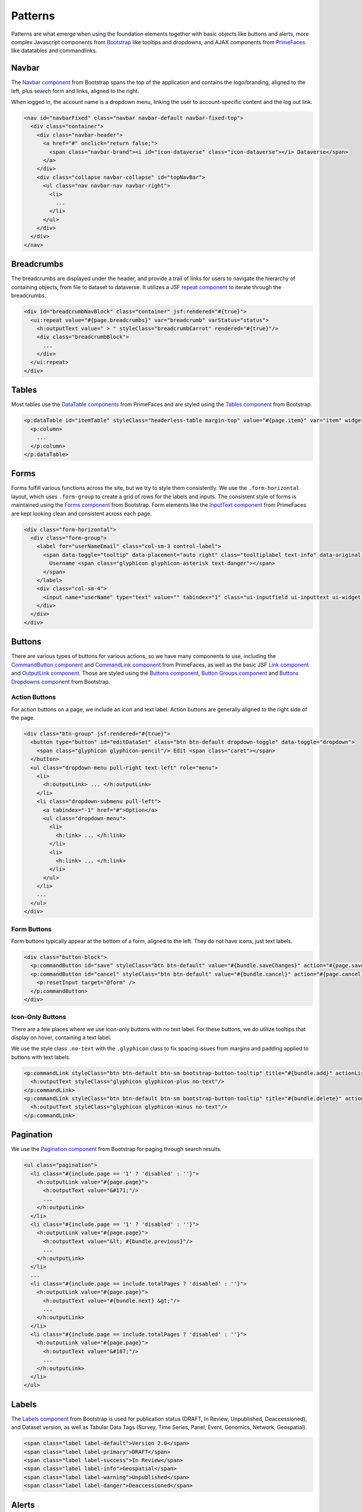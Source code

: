 Patterns
++++++++

Patterns are what emerge when using the foundation elements together with basic objects like buttons and alerts, more complex Javascript components from `Bootstrap <http://getbootstrap.com/components/>`__ like tooltips and dropdowns, and AJAX components from `PrimeFaces <https://www.primefaces.org/showcase/>`__ like datatables and commandlinks.


Navbar
======

The `Navbar component <http://getbootstrap.com/components/#navbar>`__ from Bootstrap spans the top of the application and contains the logo/branding, aligned to the left, plus search form and links, aligned to the right.

When logged in, the account name is a dropdown menu, linking the user to account-specific content and the log out link.

.. raw:: html

	<div class="panel panel-default code-example">
	  <div class="panel-body">
	  	
  		<nav id="navbarFixed" class="navbar navbar-default"><!-- navbar-fixed-top -->
            <div class="container" style="width:auto !important;">
                <div class="navbar-header">
                    <a href="#" onclick="return false;">
                        <span class="navbar-brand"><i id="icon-dataverse" class="icon-dataverse"></i> Dataverse</span>
                    </a>
                </div>
                <div class="collapse navbar-collapse" id="topNavBar">
                    <ul class="nav navbar-nav navbar-right">
                        <li class="dropdown">
                            <span id="dataverseSupportLink" class="dropdown-toggle" data-toggle="dropdown">
                                User Name <b class="caret"></b>
                            </span>
                            <ul class="dropdown-menu">
                                <li><a href="#" onclick="return false;">My Data</a>
                                </li>
                                <li><a href="#" onclick="return false;">Notifications</a>
                                </li>
                                <li><a href="#" onclick="return false;">Account Information</a>
                                </li>
                                <li><a href="#" onclick="return false;">API Token</a>
                                </li>
                                <li class="divider"></li>
                                <li class="logout"><a href="#" onclick="return false;">Log Out</a>
                                </li>
                            </ul>
                        </li>
                    </ul>
                </div>
            </div>
        </nav>
  		
	  </div>
	</div>

.. code-block:: html

    <nav id="navbarFixed" class="navbar navbar-default navbar-fixed-top">
      <div class="container">
        <div class="navbar-header">
          <a href="#" onclick="return false;">
            <span class="navbar-brand"><i id="icon-dataverse" class="icon-dataverse"></i> Dataverse</span>
          </a>
        </div>
        <div class="collapse navbar-collapse" id="topNavBar">
          <ul class="nav navbar-nav navbar-right">
            <li>
              ...
            </li>
          </ul>
        </div>
      </div>
    </nav>


Breadcrumbs
===========

The breadcrumbs are displayed under the header, and provide a trail of links for users to navigate the hierarchy of containing objects, from file to dataset to dataverse. It utilizes a JSF `repeat component <http://docs.oracle.com/javaee/6/javaserverfaces/2.0/docs/pdldocs/facelets/ui/repeat.html>`_ to iterate through the breadcrumbs.

.. raw:: html

	<div class="panel panel-default code-example">
	  <div class="panel-body">
	  	
  		<div id="breadcrumbNavBlock" class="container">
            <div class="breadcrumbBlock">
                <a id="breadcrumbLnk0" href="#" onclick="return false;">Name of a Dataverse</a>
            </div>
            <span class="breadcrumbCarrot"> &gt; </span>
            <div class="breadcrumbBlock">
                <a id="breadcrumbLnk1" href="#" onclick="return false;">Name of Another Dataverse</a>
            </div>
            <span class="breadcrumbCarrot"> &gt; </span>
            <div class="breadcrumbBlock">
                <span class="breadcrumbActive">Title of Dataset</span>
            </div>
        </div>
  		
	  </div>
	</div>

.. code-block:: html

    <div id="breadcrumbNavBlock" class="container" jsf:rendered="#{true}">
      <ui:repeat value="#{page.breadcrumbs}" var="breadcrumb" varStatus="status">
        <h:outputText value=" > " styleClass="breadcrumbCarrot" rendered="#{true}"/>
        <div class="breadcrumbBlock">
          ...
        </div>
      </ui:repeat>
    </div>


Tables
======

Most tables use the `DataTable components <https://www.primefaces.org/showcase/ui/data/datatable/basic.xhtml>`__ from PrimeFaces and are styled using the `Tables component <http://getbootstrap.com/css/#tables>`__ from Bootstrap.

.. raw:: html

  <div class="panel panel-default code-example">
    <div class="panel-body">
    	<div class="ui-datatable ui-widget">
	      	<div class="ui-datatable-tablewrapper">
	      		<table role="grid">
	      			<thead>
	      				<tr role="row">
	      					<th style="width:60px;" class="ui-state-default ui-selection-column col-select-width text-center" role="columnheader"><span class="ui-column-title"></span><div class="ui-chkbox ui-chkbox-all ui-widget"><div class="ui-helper-hidden-accessible"><input type="checkbox" name="table_checkbox"></div><div class="ui-chkbox-box ui-widget ui-corner-all ui-state-default"><span class="ui-chkbox-icon ui-icon ui-icon-blank ui-c"></span></div></div></th><th class="ui-state-default col-sm-2 text-center" role="columnheader"><span class="ui-column-title">Dataset</span></th><th class="ui-state-default" role="columnheader"><span class="ui-column-title">Summary</span></th><th class="ui-state-default col-sm-3" role="columnheader"><span class="ui-column-title">Published</span></th>
	  					</tr>
					</thead>
					<tbody class="ui-datatable-data ui-widget-content">
						<tr data-ri="0" class="ui-widget-content ui-datatable-even ui-datatable-selectable" role="row" aria-selected="false">
							<td role="gridcell" class="ui-selection-column col-select-width text-center">
								<div class="ui-chkbox ui-widget"><div class="ui-helper-hidden-accessible"><input type="checkbox" name="table_checkbox"></div><div class="ui-chkbox-box ui-widget ui-corner-all ui-state-default"><span class="ui-chkbox-icon ui-icon ui-icon-blank ui-c"></span></div></div>
							</td>
							<td role="gridcell" class="text-center">
		                    	<a href="#" class="ui-commandlink ui-widget" onclick="return false;">3.0</a>
			                </td>
			                <td role="gridcell">
			                	<span class="highlightBold">Files (Changed File Metadata: 1); </span><a href="#" class="ui-commandlink ui-widget" onclick="return false;">View Details</a>
			                </td>
			                <td role="gridcell"><span>March 8, 2017</span></td>
		                </tr>
		                <tr data-ri="1" class="ui-widget-content ui-datatable-odd ui-datatable-selectable" role="row" aria-selected="false">
		                    <td role="gridcell" class="ui-selection-column col-select-width text-center">
		                    	<div class="ui-chkbox ui-widget"><div class="ui-helper-hidden-accessible"><input type="checkbox" name="table_checkbox"></div><div class="ui-chkbox-box ui-widget ui-corner-all ui-state-default"><span class="ui-chkbox-icon ui-icon ui-icon-blank ui-c"></span></div></div>
		                    </td>
		                    <td role="gridcell" class="text-center">
		                    	<a href="#" class="ui-commandlink ui-widget" onclick="return false;">2.0</a>
		                    </td>
		                    <td role="gridcell">
		                    	<span class="highlightBold">Additional Citation Metadata: </span> (1 Added); <a href="#" class="ui-commandlink ui-widget" onclick="return false;">View Details</a>
		                	</td>
		                	<td role="gridcell"><span>January 25, 2017</span></td>
		                </tr>
		                <tr data-ri="2" class="ui-widget-content ui-datatable-even ui-datatable-selectable" role="row" aria-selected="false">
		                	<td role="gridcell" class="ui-selection-column col-select-width text-center">
		                		<div class="ui-chkbox ui-widget"><div class="ui-helper-hidden-accessible"><input type="checkbox" name="table_checkbox"></div><div class="ui-chkbox-box ui-widget ui-corner-all ui-state-default"><span class="ui-chkbox-icon ui-icon ui-icon-blank ui-c"></span></div></div>
			                </td>
			                <td role="gridcell" class="text-center">
			                    <a href="#" class="ui-commandlink ui-widget" onclick="return false;">1.1</a></td><td role="gridcell"><span class="highlightBold">Additional Citation Metadata: </span> (1 Added); <a href="#" class="ui-commandlink ui-widget" onclick="return false;">View Details</a>
			                </td>
			                <td role="gridcell"><span>October 25, 2016</span></td>
		                </tr>
		                <tr data-ri="3" class="ui-widget-content ui-datatable-odd ui-datatable-selectable" role="row" aria-selected="false">
		                	<td role="gridcell" class="ui-selection-column col-select-width text-center">
		                		<div class="ui-chkbox ui-widget"><div class="ui-helper-hidden-accessible"><input type="checkbox" name="table_checkbox"></div><div class="ui-chkbox-box ui-widget ui-corner-all ui-state-default"><span class="ui-chkbox-icon ui-icon ui-icon-blank ui-c"></span></div></div>
			                </td>
			                <td role="gridcell" class="text-center">
			                    <a href="#" class="ui-commandlink ui-widget" onclick="return false;">1.0</a></td><td role="gridcell">
			                    This is the first published version.
			                </td>
			                <td role="gridcell"><span>September 19, 2016</span></td>
		                </tr>
		            </tbody>
		        </table>
		    </div>
		</div>
    </div>
  </div>

.. code-block:: html

   <p:dataTable id="itemTable" styleClass="headerless-table margin-top" value="#{page.item}" var="item" widgetVar="itemTable">
     <p:column>
       ...
     </p:column>
   </p:dataTable>


Forms
=====

Forms fulfill various functions across the site, but we try to style them consistently. We use the ``.form-horizontal`` layout, which uses ``.form-group`` to create a grid of rows for the labels and inputs. The consistent style of forms is maintained using the `Forms component <http://getbootstrap.com/css/#forms>`__ from Bootstrap. Form elements like the `InputText component <https://www.primefaces.org/showcase/ui/input/inputText.xhtml>`__ from PrimeFaces are kept looking clean and consistent across each page.

.. raw:: html

  <div class="panel panel-default code-example">
    <div class="panel-body">

		<div class="form-horizontal">
			<div class="form-group">
                <label for="userNameEmail" class="col-sm-3 control-label">
                    <span data-toggle="tooltip" data-placement="auto right" class="tooltiplabel text-info" data-original-title="Between 2-60 characters, and can use &quot;a-z&quot;, &quot;0-9&quot;, &quot;_&quot; for your username.">
                        Username <span class="glyphicon glyphicon-asterisk text-danger"></span>
                    </span>
                </label>
                <div class="col-sm-4">
                	<input name="userName" type="text" value="" tabindex="1" class="ui-inputfield ui-inputtext ui-widget ui-state-default ui-corner-all ui-state-default form-control" role="textbox" aria-disabled="false" aria-readonly="false">
                </div>
            </div>
            <div class="form-group">
                <label for="firstName" class="col-sm-3 control-label">
                    <span data-toggle="tooltip" data-placement="auto right" class="tooltiplabel text-info" data-original-title="The first name or name you would like to use for this account.">
                        Given Name <span class="glyphicon glyphicon-asterisk text-danger"></span>
                    </span>
                </label>
                <div class="col-sm-4">
                	<input name="firstName" type="text" value="" tabindex="4" class="ui-inputfield ui-inputtext ui-widget ui-state-default ui-corner-all form-control" role="textbox" aria-disabled="false" aria-readonly="false">
                </div>
            </div>
            <div class="form-group">
                <label for="lastName" class="col-sm-3 control-label">
                    <span data-toggle="tooltip" data-placement="auto right" class="tooltiplabel text-info" data-original-title="The last name you would like to use for this account.">
                        Family Name <span class="glyphicon glyphicon-asterisk text-danger"></span>
                    </span>
                </label>
                <div class="col-sm-4">
                	<input name="lastName" type="text" value="" tabindex="5" class="ui-inputfield ui-inputtext ui-widget ui-state-default ui-corner-all form-control" role="textbox" aria-disabled="false" aria-readonly="false">
                </div>
            </div>
            <div class="form-group">
                <label for="email" class="col-sm-3 control-label">
                    <span data-toggle="tooltip" data-placement="auto right" class="tooltiplabel text-info" data-original-title="" title="">
                        Email <span class="glyphicon glyphicon-asterisk text-danger"></span>
                    </span>
                </label>
                <div class="col-sm-4">
                	<input name="email" type="text" value="" tabindex="6" class="ui-inputfield ui-inputtext ui-widget ui-state-default ui-corner-all form-control" role="textbox" aria-disabled="false" aria-readonly="false">
                </div>
            </div>
        </div>

    </div>
  </div>

.. code-block:: html

  <div class="form-horizontal">
    <div class="form-group">
      <label for="userNameEmail" class="col-sm-3 control-label">
        <span data-toggle="tooltip" data-placement="auto right" class="tooltiplabel text-info" data-original-title="Between 2-60 characters, and can use &quot;a-z&quot;, &quot;0-9&quot;, &quot;_&quot; for your username.">
          Username <span class="glyphicon glyphicon-asterisk text-danger"></span>
        </span>
      </label>
      <div class="col-sm-4">
        <input name="userName" type="text" value="" tabindex="1" class="ui-inputfield ui-inputtext ui-widget ui-state-default ui-corner-all ui-state-disabled form-control" role="textbox" aria-disabled="true" aria-readonly="false">
      </div>
    </div>
  </div>


Buttons
=======

There are various types of buttons for various actions, so we have many components to use, including the `CommandButton component <https://www.primefaces.org/showcase/ui/button/commandButton.xhtml>`__ and `CommandLink component <https://www.primefaces.org/showcase/ui/button/commandLink.xhtml>`__ from PrimeFaces, as well as the basic JSF `Link component <http://docs.oracle.com/javaee/6/javaserverfaces/2.0/docs/pdldocs/facelets/h/link.html>`__ and `OutputLink component <http://docs.oracle.com/javaee/6/javaserverfaces/2.0/docs/pdldocs/facelets/h/outputLink.html>`__. Those are styled using the `Buttons component <http://getbootstrap.com/css/#buttons>`__, `Button Groups component <http://getbootstrap.com/components/#btn-groups>`__ and `Buttons Dropdowns component <http://getbootstrap.com/components/#btn-dropdowns>`__ from Bootstrap.

Action Buttons
--------------

For action buttons on a page, we include an icon and text label. Action buttons are generally aligned to the right side of the page.

.. raw:: html

	<div class="panel panel-default code-example">
	  <div class="panel-body">
	  	
	  	<div class="btn-group pull-right">
            <button type="button" id="editDataSet" class="btn btn-default dropdown-toggle" data-toggle="dropdown" aria-expanded="true">
                <span class="glyphicon glyphicon-pencil"></span> Edit <span class="caret"></span>
            </button>
            <ul class="dropdown-menu pull-right text-left" role="menu">
                <li>
                	<a href="#" onclick="return false;">Files (Upload)</a>
                </li>
                <li>
                	<a id="datasetForm:editMetadata" href="#" class="ui-commandlink ui-widget" onclick="return false;">Metadata</a>
                </li>
                <li>
                	<a id="datasetForm:editTerms" href="#" class="ui-commandlink ui-widget" onclick="return false;">Terms</a>
                </li>
                <li class="dropdown-submenu pull-left">
                    <a tabindex="-1" href="#">Permissions</a>
                    <ul class="dropdown-menu">
                        <li>
                        	<a id="datasetForm:managePermissions" href="#" onclick="return false;" class="ui-commandlink ui-widget">Dataset</a>
                        </li>
                        <li>
                        	<a id="datasetForm:manageFilePermissions" href="#" onclick="return false;" class="ui-commandlink ui-widget">File</a>
                        </li>
                    </ul>
                </li>
                <li>
                	<a id="datasetForm:privateUrl" href="#" class="ui-commandlink ui-widget" onclick="return false;">Private URL</a>
                </li>
                <li>
                	<a href="#" onclick="return false;">Thumbnails + Widgets</a>
                </li>
                <li class="divider"></li>
                <li>
                	<a id="datasetForm:deaccessionDatasetLink" href="#" class="ui-commandlink ui-widget" onclick="return false;">Deaccession Dataset</a>
                </li>
            </ul>
        </div>

	  </div>
	</div>

.. code-block:: html

    <div class="btn-group" jsf:rendered="#{true}">
      <button type="button" id="editDataSet" class="btn btn-default dropdown-toggle" data-toggle="dropdown">
        <span class="glyphicon glyphicon-pencil"/> Edit <span class="caret"></span>
      </button>
      <ul class="dropdown-menu pull-right text-left" role="menu">
        <li>
          <h:outputLink> ... </h:outputLink>
        </li>
        <li class="dropdown-submenu pull-left">
          <a tabindex="-1" href="#">Option</a>
          <ul class="dropdown-menu">
            <li>
              <h:link> ... </h:link>
            </li>
            <li>
              <h:link> ... </h:link>
            </li>
          </ul>
        </li>
        ...
      </ul>
    </div>

Form Buttons
------------

Form buttons typically appear at the bottom of a form, aligned to the left. They do not have icons, just text labels.

.. raw:: html

	<div class="panel panel-default code-example">
	  <div class="panel-body">
	  	<div class="button-block">
	  		<button id="datasetForm:save" name="datasetForm:save" class="ui-button ui-widget ui-state-default ui-corner-all ui-button-text-only btn btn-default" onclick="return false;" tabindex="1000" type="submit" role="button" aria-disabled="false">
	  			<span class="ui-button-text ui-c">Save Changes</span>
	  		</button>
	  		<button id="datasetForm:cancel" name="datasetForm:cancel" class="ui-button ui-widget ui-state-default ui-corner-all ui-button-text-only btn btn-default" onclick="return false;" tabindex="1000" type="submit" role="button" aria-disabled="false">
	  			<span class="ui-button-text ui-c">Cancel</span>
	  		</button>
  		</div>
	  </div>
	</div>

.. code-block:: html

    <div class="button-block">
      <p:commandButton id="save" styleClass="btn btn-default" value="#{bundle.saveChanges}" action="#{page.save}" update="@form,:messagePanel" />
      <p:commandButton id="cancel" styleClass="btn btn-default" value="#{bundle.cancel}" action="#{page.cancel}" process="@this" update="@form">
        <p:resetInput target="@form" />
      </p:commandButton>
    </div>

Icon-Only Buttons
-----------------

There are a few places where we use icon-only buttons with no text label. For these buttons, we do utilize tooltips that display on hover, containing a text label.

We use the style class ``.no-text`` with the ``.glyphicon`` class to fix spacing issues from margins and padding applied to buttons with text labels.

.. raw:: html

	<div class="panel panel-default code-example">
	  <div class="panel-body">
	    <a href="#" class="ui-commandlink ui-widget btn btn-default btn-sm bootstrap-button-tooltip compound-field-btn" aria-label="Add" onclick="return false;" tabindex="1" title="" data-original-title="Add">
            <span class="glyphicon glyphicon-plus no-text"></span>
        </a>
        <a href="#" class="ui-commandlink ui-widget btn btn-default btn-sm bootstrap-button-tooltip compound-field-btn" aria-label="Delete" onclick="return false;" tabindex="1" title="" data-original-title="Delete">
            <span class="glyphicon glyphicon-minus no-text"></span>
        </a>
	  </div>
	</div>

.. code-block:: html

    <p:commandLink styleClass="btn btn-default btn-sm bootstrap-button-tooltip" title="#{bundle.add}" actionListener="#{Page.add(valCount.index + 1)}">
      <h:outputText styleClass="glyphicon glyphicon-plus no-text"/>
    </p:commandLink>
    <p:commandLink styleClass="btn btn-default btn-sm bootstrap-button-tooltip" title="#{bundle.delete}" actionListener="#{Page.remove(valCount.index)}">
      <h:outputText styleClass="glyphicon glyphicon-minus no-text"/>
    </p:commandLink>


Pagination
==========

We use the `Pagination component <http://getbootstrap.com/components/#pagination>`__ from Bootstrap for paging through search results.

.. raw:: html

  <div class="panel panel-default code-example">
    <div class="panel-body text-center">
      
        <ul class="pagination">
            <li class="disabled">
                <a href="#" onclick="return false;">«</a>
            </li>
            <li class="disabled">
                <a href="#" onclick="return false;">&lt; Previous</a>
            </li>
                <li class="active"><a href="#" onclick="return false;">1
                	<span class="sr-only">(Current)</span></a>
                </li>
                <li><a href="#" onclick="return false;">2</a>
                </li>
                <li><a href="#" onclick="return false;">3</a>
                </li>
                <li><a href="#" onclick="return false;">4</a>
                </li>
                <li><a href="#" onclick="return false;">5</a>
                </li>
            <li>
                <a href="#" onclick="return false;">Next &gt;</a>
            </li>
            <li>
                <a href="#" onclick="return false;">»</a>
            </li>
        </ul>

    </div>
  </div>

.. code-block:: html

  <ul class="pagination">
    <li class="#{include.page == '1' ? 'disabled' : ''}">
      <h:outputLink value="#{page.page}">
        <h:outputText value="&#171;"/>
        ...
      </h:outputLink>
    </li>
    <li class="#{include.page == '1' ? 'disabled' : ''}">
      <h:outputLink value="#{page.page}">
        <h:outputText value="&lt; #{bundle.previous}"/>
        ...
      </h:outputLink>
    </li>
    ...
    <li class="#{include.page == include.totalPages ? 'disabled' : ''}">
      <h:outputLink value="#{page.page}">
        <h:outputText value="#{bundle.next} &gt;"/>
        ...
      </h:outputLink>
    </li>
    <li class="#{include.page == include.totalPages ? 'disabled' : ''}">
      <h:outputLink value="#{page.page}">
        <h:outputText value="&#187;"/>
        ...
      </h:outputLink>
    </li>
  </ul>


Labels
======

The `Labels component <http://getbootstrap.com/components/#labels>`__ from Bootstrap is used for publication status (DRAFT, In Review, Unpublished, Deaccessioned), and Dataset version, as well as Tabular Data Tags (Survey, Time Series, Panel, Event, Genomics, Network, Geospatial).

.. raw:: html

  <div class="panel panel-default code-example">
    <div class="panel-body">

      <span class="label label-default">Version 2.0</span>
      <span class="label label-primary">DRAFT</span>
      <span class="label label-success">In Review</span>
      <span class="label label-info">Geospatial</span>
      <span class="label label-warning">Unpublished</span>
      <span class="label label-danger">Deaccessioned</span>

    </div>
  </div>

.. code-block:: html

  <span class="label label-default">Version 2.0</span>
  <span class="label label-primary">DRAFT</span>
  <span class="label label-success">In Review</span>
  <span class="label label-info">Geospatial</span>
  <span class="label label-warning">Unpublished</span>
  <span class="label label-danger">Deaccessioned</span>


Alerts
======

For our help/information, success, warning, and error message blocks we use a custom built UI component based on the `Alerts component <http://getbootstrap.com/components/#alerts>`__ from Bootstrap.

.. raw:: html

  <div class="panel panel-default code-example">
    <div class="panel-body">
      <div class="color-swatches">
        <div class="alert alert-dismissable alert-info">
            <button type="button" class="close" data-dismiss="alert" aria-hidden="true">×</button>
	        <span class="glyphicon glyphicon-info-sign"></span>&nbsp;<strong>Edit Dataset Metadata - Add more metadata about this dataset to help others easily find it.</strong>&nbsp;
	    </div>
	    <div class="alert alert-success">
            <span class="glyphicon glyphicon glyphicon-ok-sign"></span>&nbsp;<strong>Success!</strong> – The metadata for this dataset has been updated.
        </div>
        <div class="alert alert-danger">
			<span class="glyphicon glyphicon-exclamation-sign"></span>&nbsp;<strong>Error</strong> – The username, email address, or password you entered is invalid. Need assistance accessing your account? If you believe this is an error, please contact <a href="#" class="ui-commandlink ui-widget" onclick="return false;">Dataverse Support</a> for assistance.
        </div>
      </div>
    </div>
  </div>

.. code-block:: html

   <div class="alert alert-success" role="alert">...</div>
   <div class="alert alert-info" role="alert">...</div>
   <div class="alert alert-warning" role="alert">...</div>
   <div class="alert alert-danger" role="alert">...</div>


Images
======

For images, we use the `GraphicImage  component <https://www.primefaces.org/showcase/ui/multimedia/graphicImage.xhtml>`__ from PrimeFaces, or the basic JSF `GraphicImage component <http://docs.oracle.com/javaee/6/javaserverfaces/2.1/docs/vdldocs/facelets/h/graphicImage.html>`__.

To display images in a responsive way, they are styled with ``.img-responsive``, an `Images CSS class <http://getbootstrap.com/css/#images>`__ from Bootstrap.

.. raw:: html

  <div class="panel panel-default code-example">
    <div class="panel-body">
      <img alt="image-responsive" class="img-responsive" src="../_images/dataverse-project.png">
    </div>
  </div>

.. code-block:: html

  <p:graphicImage styleClass="img-responsive" value="#{Page.imageId}?imageThumb=400" />


Panels
======

The most common of our containers, the `Panels component <http://getbootstrap.com/components/#panels>`__ from Bootstrap is used to add a border and padding around sections of content like metadata blocks. Displayed with a header and/or footer, it can also be used with the  `Collapse plugin <http://getbootstrap.com/javascript/#collapse>`__ from Bootstrap.

.. raw:: html

  <div class="panel panel-default code-example">
    <div class="panel-body">

        <div class="panel panel-default">
            <div class="panel-body">
                Basic panel example
            </div>
        </div>

        <div class="panel-group">
            <div class="panel panel-default">
                <div data-toggle="collapse" data-target="#panelCollapse0" class="panel-heading text-info">
                    Panel Heading &nbsp;<span class="glyphicon glyphicon-chevron-up"></span>
                </div>
                <div id="panelCollapse0" class="collapse in">
                    <div class="panel-body metadata-panel-body">
                        <div class="form-group col-sm-12">
                            <label for="metadata_dsDescription" class="col-sm-3 control-label">
                                <span data-toggle="tooltip" data-placement="auto right" class="tooltiplabel text-info" data-original-title="Label description.">
                                    Label
                                </span>
                            </label>
                            <div class="col-sm-9">Value</div>
                        </div>
                        <div class="form-group col-sm-12">
                            <label for="metadata_subject" class="col-sm-3 control-label">
                                <span data-toggle="tooltip" data-placement="auto right" class="tooltiplabel text-info" data-original-title="Label description.">
                                    Label
                                </span>
                            </label>
                            <div class="col-sm-9">Value</div>
                        </div>
                    </div>
                </div>
            </div>
        </div>

    </div>
  </div>

.. code-block:: html

  <div class="panel panel-default">
    <div class="panel-body">
      Basic panel example
    </div>
  </div>

  <div class="panel panel-default">
    <div data-toggle="collapse" data-target="#panelCollapse0" class="panel-heading">
      Panel Heading &#160;<span class="glyphicon glyphicon-chevron-up"/>
    </div>
    <div id="panelCollapse0" class="panel-body form-horizontal collapse in">
      <div class="form-group">
        <label class="col-sm-4 control-label">
          <span data-toggle="tooltip" data-placement="auto right" class="tooltiplabel text-info" data-original-title="Label description.">
            Label
          </span>
        </label>
        <div class="col-sm-6">
          Value
        </div>
      </div>
      <div class="form-group">
        <label class="col-sm-4 control-label">
          <span data-toggle="tooltip" data-placement="auto right" class="tooltiplabel text-info" data-original-title="Label description.">
            Label
          </span>
        </label>
        <div class="col-sm-6">
          Value
        </div>
      </div>
    </div>
  </div>


Tabs
====

Tabs are used to provide content panes on a page that allow the user to view different sections of content without navigating to a different page.

We use the `TabView component <https://www.primefaces.org/showcase/ui/panel/tabView.xhtml>`__ from PrimeFaces, which is styled using the `Tab component <http://getbootstrap.com/javascript/#tabs>`__ from Bootstrap.

.. raw:: html

  <div class="panel panel-default code-example">
    <div class="panel-body">
      <div class="color-swatches">

      	<div id="datasetForm:tabView" class="ui-tabs ui-widget ui-widget-content ui-corner-all ui-hidden-container ui-tabs-top" data-widget="content" style="border-bottom:0;">
        
	      	<ul class="ui-tabs-nav ui-helper-reset ui-helper-clearfix ui-widget-header ui-corner-all" role="tablist">
		      	<li class="ui-state-default ui-tabs-selected ui-state-active ui-corner-top" role="tab" aria-expanded="true" aria-selected="true" tabindex="0">
		      		<a href="#" onclick="return false;" tabindex="-1">Content Tab 1</a>
	      		</li>
		      	<li class="ui-state-default ui-corner-top" role="tab" aria-expanded="false" aria-selected="false" tabindex="-1">
		      		<a href="#" onclick="return false;" tabindex="-1">Content Tab 2</a>
	      		</li>
		      	<li class="ui-state-default ui-corner-top" role="tab" aria-expanded="false" aria-selected="false" tabindex="-1">
		      		<a href="#" onclick="return false;" tabindex="-1">Content Tab 3</a>
	      		</li>
		      	<li class="ui-state-default ui-corner-top" role="tab" aria-expanded="false" aria-selected="false" tabindex="-1">
		      		<a href="#" onclick="return false;" tabindex="-1">Content Tab 4</a>
	      		</li>
	      	</ul>

      	</div>

      </div>
    </div>
  </div>

.. code-block:: html

  <p:tabView id="tabView" widgetVar="content" activeIndex="#{Page.selectedTabIndex}">
    <p:ajax event="tabChange" listener="#{Page.tabChanged}" update="@this" />
    <p:tab id="dataTab" title="#{bundle.files}">
        ...
    </p:tab>
    ...
  </p:tabView>


Modals
======

Modals are dialog prompts that act as popup overlays, but don't create a new browser window. We use them for confirmation on a delete to make sure the user is aware of the consequences of their actions. We also use them to allow users to execute simple actions on a page without requiring them to navigate to and from a separate page.

Buttons usually provide the UI prompt. A user clicks the button, which then opens a `Dialog component <https://www.primefaces.org/showcase/ui/overlay/dialog/basic.xhtml>`__  or `Confirm Dialog component <https://www.primefaces.org/showcase/ui/overlay/confirmDialog.xhtml>`__  from PrimeFaces that displays the modal with the necessary information and actions to take.

The modal is styled using the `Modal component <http://getbootstrap.com/javascript/#modals>`__ from Bootstrap, for a popup window that prompts a user for information, with overlay and a backdrop, then header, content, and buttons. We can use style classes from Bootstrap for large (``.bs-example-modal-lg``) and small (``.bs-example-modal-sm``) width options.

.. raw:: html

  <div class="panel panel-default code-example">
    <div class="panel-body">

      <button type="button" class="btn btn-default" data-toggle="modal" data-target=".bs-example-modal-lg">Open Modal</button>

      <div class="modal bs-example-modal-lg" tabindex="-1" role="dialog" aria-labelledby="myLargeModalLabel">
		<div class="modal-dialog modal-lg" role="document">
		  <div class="modal-content">
		  	<div class="modal-header">
		      <button type="button" class="close" data-dismiss="modal" aria-label="Close"><span aria-hidden="true">&times;</span></button>
		      <h4 class="modal-title" id="myModalLabel">Modal title</h4>
		    </div>
		    <div class="modal-body">
		      ...
		    </div>
		  </div>
		</div>
	  </div>

    </div>
  </div>

.. code-block:: html

  <!-- Large modal -->
  <button type="button" class="btn btn-primary" data-toggle="modal" data-target=".bs-example-modal-lg">Large modal</button>

  <div class="modal bs-example-modal-lg" tabindex="-1" role="dialog" aria-labelledby="myLargeModalLabel">
    <div class="modal-dialog modal-lg" role="document">
      <div class="modal-content">
        ...
      </div>
    </div>
  </div>


.. |image1| image:: ./img/dataverse-project.png
   :class: img-responsive